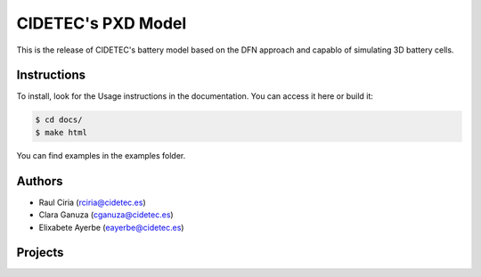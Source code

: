 CIDETEC's PXD Model
===================
This is the release of CIDETEC's battery model based on the DFN approach and capablo of simulating 3D battery cells.

===========================================
Instructions
===========================================

To install, look for the Usage instructions in the documentation. You can access it here or build it:

.. code-block:: language

   $ cd docs/
   $ make html

You can find examples in the examples folder.


============
Authors
============
- Raul Ciria (rciria@cidetec.es)
- Clara Ganuza (cganuza@cidetec.es)
- Elixabete Ayerbe (eayerbe@cidetec.es)

============
Projects
============

.. |defacto_image| image:: path/filename.png
  :width: 400
  :alt: Alternative text


 - DEFACTO; Grant Agreement Nº XXXX |defacto_image|